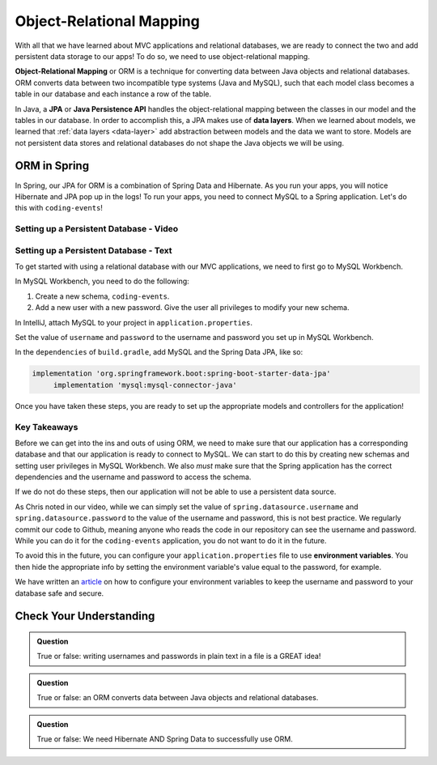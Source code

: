 Object-Relational Mapping
=========================

.. index:: ! Object-Relational Mapping, ! ORM, ! Java Persistence API, ! JPA, ! Data Layer

With all that we have learned about MVC applications and relational databases, we are ready to connect the two and add persistent data storage to our apps!
To do so, we need to use object-relational mapping.

**Object-Relational Mapping** or ORM is a technique for converting data between Java objects and relational databases.
ORM converts data between two incompatible type systems (Java and MySQL), such that each model class becomes a table in our database and each instance a row of the table.

In Java, a **JPA** or **Java Persistence API** handles the object-relational mapping between the classes in our model and the tables in our database.
In order to accomplish this, a JPA makes use of **data layers**.
When we learned about models, we learned that :ref:`data layers <data-layer>` add abstraction between models and the data we want to store.
Models are not persistent data stores and relational databases do not shape the Java objects we will be using.

ORM in Spring
-------------

In Spring, our JPA for ORM is a combination of Spring Data and Hibernate.
As you run your apps, you will notice Hibernate and JPA pop up in the logs!
To run your apps, you need to connect MySQL to a Spring application. Let's do this with ``coding-events``!

.. _setup-orm-database:

Setting up a Persistent Database - Video
^^^^^^^^^^^^^^^^^^^^^^^^^^^^^^^^^^^^^^^^

.. raw:: html

   <div style="text-align:center;"><iframe width="560" height="315" src="https://www.youtube.com/embed/GVOpKW3NcMk" frameborder="0" allow="accelerometer; autoplay; encrypted-media; gyroscope; picture-in-picture" allowfullscreen></iframe></div>


Setting up a Persistent Database - Text
^^^^^^^^^^^^^^^^^^^^^^^^^^^^^^^^^^^^^^^

To get started with using a relational database with our MVC applications, we need to first go to MySQL Workbench.

In MySQL Workbench, you need to do the following:

#. Create a new schema, ``coding-events``.
#. Add a new user with a new password. Give the user all privileges to modify your new schema. 

In IntelliJ, attach MySQL to your project in ``application.properties``.

.. sourcecode:: guess
   :linenos:

   # Database connection settings
   spring.datasource.url=jdbc:mysql://localhost:3306/coding_events
   spring.datasource.username=user
   spring.datasource.password=greatpassword

Set the value of ``username`` and ``password`` to the username and password you set up in MySQL Workbench.

In the ``dependencies`` of ``build.gradle``, add MySQL and the Spring Data JPA, like so:

.. sourcecode:: guess

   implementation 'org.springframework.boot:spring-boot-starter-data-jpa'
	implementation 'mysql:mysql-connector-java'

Once you have taken these steps, you are ready to set up the appropriate models and controllers for the application!

Key Takeaways
^^^^^^^^^^^^^

Before we can get into the ins and outs of using ORM, we need to make sure that our application has a corresponding database and that our application is ready to connect to MySQL.
We can start to do this by creating new schemas and setting user privileges in MySQL Workbench.
We also *must* make sure that the Spring application has the correct dependencies and the username and password to access the schema.

If we do not do these steps, then our application will not be able to use a persistent data source.

As Chris noted in our video, while we can simply set the value of ``spring.datasource.username`` and ``spring.datasource.password`` to the value of the username and password, this is not best practice.
We regularly commit our code to Github, meaning anyone who reads the code in our repository can see the username and password.
While you can do it for the ``coding-events`` application, you do not want to do it in the future.

To avoid this in the future, you can configure your ``application.properties`` file to use **environment variables**.
You then hide the appropriate info by setting the environment variable's value equal to the password, for example.

We have written an `article <https://education.launchcode.org/gis-devops/configurations/02-environment-variables-intellij/index.html>`_ on how to configure your environment variables to keep the username and password to your database safe and secure.

Check Your Understanding
------------------------

.. admonition:: Question

   True or false: writing usernames and passwords in plain text in a file is a GREAT idea!

.. ans: False

.. admonition:: Question

   True or false: an ORM converts data between Java objects and relational databases.

.. ans: True

.. admonition:: Question

   True or false: We need Hibernate AND Spring Data to successfully use ORM.

.. ans: True
